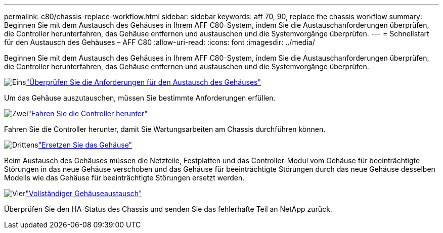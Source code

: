 ---
permalink: c80/chassis-replace-workflow.html 
sidebar: sidebar 
keywords: aff 70, 90, replace the chassis workflow 
summary: Beginnen Sie mit dem Austausch des Gehäuses in Ihrem AFF C80-System, indem Sie die Austauschanforderungen überprüfen, die Controller herunterfahren, das Gehäuse entfernen und austauschen und die Systemvorgänge überprüfen. 
---
= Schnellstart für den Austausch des Gehäuses – AFF C80
:allow-uri-read: 
:icons: font
:imagesdir: ../media/


[role="lead"]
Beginnen Sie mit dem Austausch des Gehäuses in Ihrem AFF C80-System, indem Sie die Austauschanforderungen überprüfen, die Controller herunterfahren, das Gehäuse entfernen und austauschen und die Systemvorgänge überprüfen.

.image:https://raw.githubusercontent.com/NetAppDocs/common/main/media/number-1.png["Eins"]link:chassis-replace-requirements.html["Überprüfen Sie die Anforderungen für den Austausch des Gehäuses"]
[role="quick-margin-para"]
Um das Gehäuse auszutauschen, müssen Sie bestimmte Anforderungen erfüllen.

.image:https://raw.githubusercontent.com/NetAppDocs/common/main/media/number-2.png["Zwei"]link:chassis-replace-shutdown.html["Fahren Sie die Controller herunter"]
[role="quick-margin-para"]
Fahren Sie die Controller herunter, damit Sie Wartungsarbeiten am Chassis durchführen können.

.image:https://raw.githubusercontent.com/NetAppDocs/common/main/media/number-3.png["Drittens"]link:chassis-replace-move-hardware.html["Ersetzen Sie das Gehäuse"]
[role="quick-margin-para"]
Beim Austausch des Gehäuses müssen die Netzteile, Festplatten und das Controller-Modul vom Gehäuse für beeinträchtigte Störungen in das neue Gehäuse verschoben und das Gehäuse für beeinträchtigte Störungen durch das neue Gehäuse desselben Modells wie das Gehäuse für beeinträchtigte Störungen ersetzt werden.

.image:https://raw.githubusercontent.com/NetAppDocs/common/main/media/number-4.png["Vier"]link:chassis-replace-complete-system-restore-rma.html["Vollständiger Gehäuseaustausch"]
[role="quick-margin-para"]
Überprüfen Sie den HA-Status des Chassis und senden Sie das fehlerhafte Teil an NetApp zurück.
